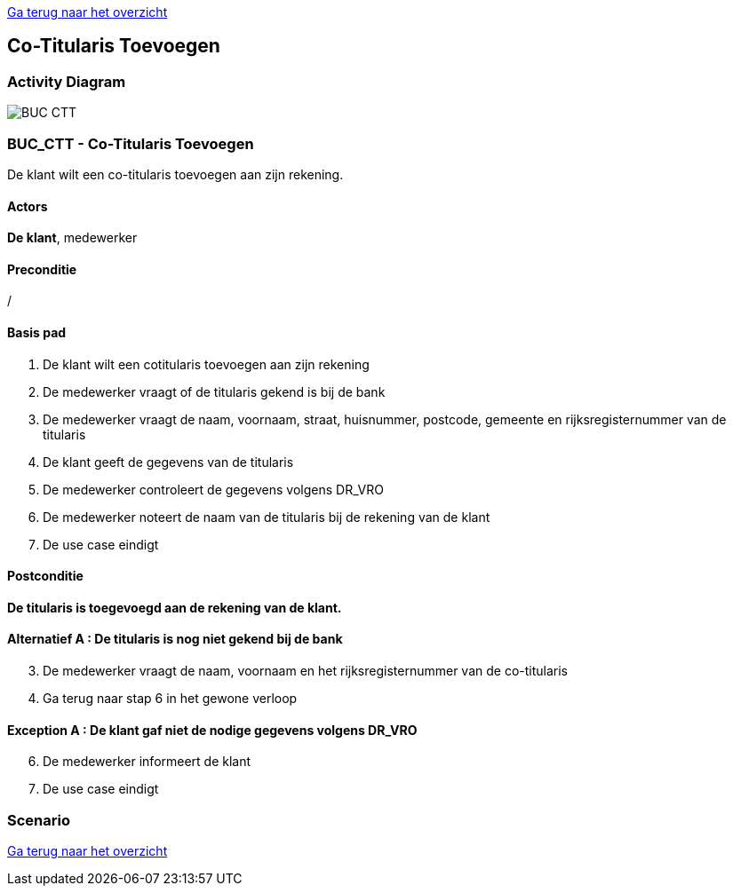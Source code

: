 link:Groepstaak1.adoc[Ga terug naar het overzicht]

== *Co-Titularis Toevoegen*
=== *Activity Diagram*
image::BUC_CTT.png[]

=== *BUC_CTT  - Co-Titularis Toevoegen*
De klant wilt een co-titularis toevoegen aan zijn rekening.

==== Actors 
[underline]##**De klant**##, medewerker

==== Preconditie
/

==== Basis pad
. De klant wilt een cotitularis toevoegen aan zijn rekening
. De medewerker vraagt of de titularis gekend is bij de bank
. De medewerker vraagt de naam, voornaam, straat, huisnummer, postcode, gemeente en rijksregisternummer van de titularis
. De klant geeft de gegevens van de titularis
. De medewerker controleert de gegevens volgens DR_VRO
. De medewerker noteert de naam van de titularis bij de rekening van de klant
. De use case eindigt

==== Postconditie 
*De titularis is toegevoegd aan de rekening van de klant.*

==== Alternatief A : De titularis is nog niet gekend bij de bank
[start=3]
. De medewerker vraagt de naam, voornaam en het rijksregisternummer van de co-titularis
. Ga terug naar stap 6 in het gewone verloop

==== Exception A : De klant gaf niet de nodige gegevens volgens DR_VRO
[start=6]
. De medewerker informeert de klant
. De use case eindigt

=== *Scenario*

link:Groepstaak1.adoc[Ga terug naar het overzicht]